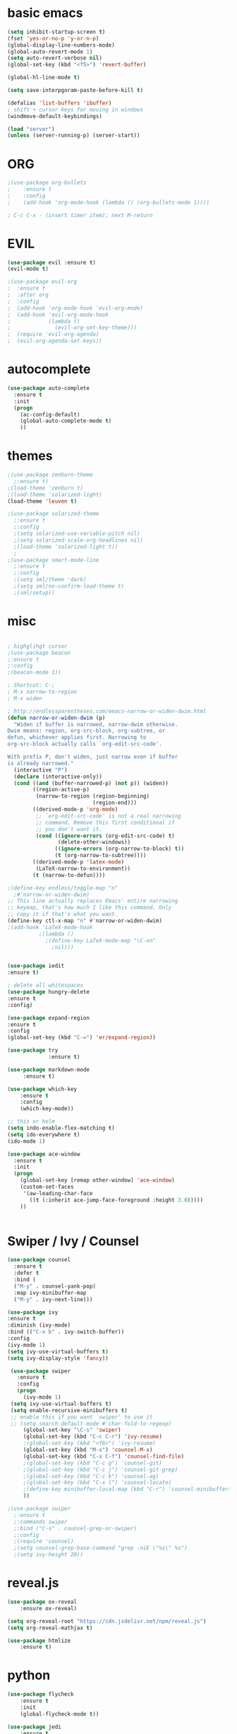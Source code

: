 #+STARTIP: overview


* basic emacs
#+BEGIN_SRC emacs-lisp
(setq inhibit-startup-screen t)
(fset 'yes-or-no-p 'y-or-n-p)
(global-display-line-numbers-mode)
(global-auto-revert-mode 1)
(setq auto-revert-verbose nil)
(global-set-key (kbd "<f5>") 'revert-buffer)

(global-hl-line-mode t)

(setq save-interpgoram-paste-before-kill t)

(defalias 'list-buffers 'ibuffer)
; shift + cursor keys for moving in windows
(windmove-default-keybindings)

(load "server")
(unless (server-running-p) (server-start))
#+END_SRC

* ORG
#+BEGIN_SRC emacs-lisp
;(use-package org-bullets
;    :ensure t
;    :config
;    (add-hook 'org-mode-hook (lambda () (org-bullets-mode 1))))
    
; C-c C-x - (insert timer item); next M-return
#+END_SRC

* EVIL
#+BEGIN_SRC emacs-lisp
(use-package evil :ensure t)
(evil-mode t)

;(use-package evil-org
;  :ensure t
;  :after org
;  :config
;  (add-hook 'org-mode-hook 'evil-org-mode)
;  (add-hook 'evil-org-mode-hook
;            (lambda ()
;              (evil-org-set-key-theme)))
;  (require 'evil-org-agenda)
;  (evil-org-agenda-set-keys))
#+END_SRC

* autocomplete
#+BEGIN_SRC emacs-lisp
(use-package auto-complete
  :ensure t
  :init
  (progn
    (ac-config-default)
    (global-auto-complete-mode t)
    ))
#+END_SRC

* themes
#+BEGIN_SRC emacs-lisp
;(use-package zenburn-theme
  ;:ensure t)
;(load-theme 'zenburn t)
;(load-theme 'solarized-light)
(load-theme 'leuven t)

;(use-package solarized-theme
  ;:ensure t
  ;:config
  ;(setq solarized-use-variable-pitch nil)
  ;(setq solarized-scale-org-headlines nil)
  ;(load-theme 'solarized-light t))
  ;
;(use-package smart-mode-line
  ;:ensure t
  ;:config
  ;(setq sml/theme 'dark)
  ;(setq sml/no-confirm-load-theme t)
  ;(sml/setup))

#+END_SRC

#+RESULTS:
: t

* misc
#+BEGIN_SRC emacs-lisp

; highglihgt cursor
;(use-package beacon
;:ensure t
;:config 
;(beacon-mode 1))

; Shortcut: C-;
; M-x narrow-to-region
; M-x widen

; http://endlessparentheses.com/emacs-narrow-or-widen-dwim.html
(defun narrow-or-widen-dwim (p)
  "Widen if buffer is narrowed, narrow-dwim otherwise.
Dwim means: region, org-src-block, org-subtree, or
defun, whichever applies first. Narrowing to
org-src-block actually calls `org-edit-src-code'.

With prefix P, don't widen, just narrow even if buffer
is already narrowed."
  (interactive "P")
  (declare (interactive-only))
  (cond ((and (buffer-narrowed-p) (not p)) (widen))
        ((region-active-p)
         (narrow-to-region (region-beginning)
                           (region-end)))
        ((derived-mode-p 'org-mode)
         ;; `org-edit-src-code' is not a real narrowing
         ;; command. Remove this first conditional if
         ;; you don't want it.
         (cond ((ignore-errors (org-edit-src-code) t)
                (delete-other-windows))
               ((ignore-errors (org-narrow-to-block) t))
               (t (org-narrow-to-subtree))))
        ((derived-mode-p 'latex-mode)
         (LaTeX-narrow-to-environment))
        (t (narrow-to-defun))))

;(define-key endless/toggle-map "n"
  ;#'narrow-or-widen-dwim)
;; This line actually replaces Emacs' entire narrowing
;; keymap, that's how much I like this command. Only
;; copy it if that's what you want.
(define-key ctl-x-map "n" #'narrow-or-widen-dwim)
;(add-hook 'LaTeX-mode-hook
          ;(lambda ()
            ;(define-key LaTeX-mode-map "\C-xn"
              ;nil)))


(use-package iedit
:ensure t)

; delete all whitespaces
(use-package hungry-delete
:ensure t
:config)

(use-package expand-region
:ensure t
:config
(global-set-key (kbd "C-=") 'er/expand-region))

(use-package try
             :ensure t)
	     
(use-package markdown-mode
     :ensure t)

(use-package which-key
    :ensure t
    :config
    (which-key-mode))

;; this or helm
(setq indo-enable-flex-matching t)
(setq ido-everywhere t)
(ido-mode 1)

(use-package ace-window
  :ensure t
  :init
  (progn
    (global-set-key [remap other-window] 'ace-window)
    (custom-set-faces
     '(aw-leading-char-face
       ((t (:inherit ace-jump-face-foreground :height 3.0)))))
    ))


#+END_SRC

* Swiper / Ivy / Counsel
#+BEGIN_SRC emacs-lisp
(use-package counsel
  :ensure t
  :defer t
  :bind (
  ("M-y" . counsel-yank-pop)
  :map ivy-minibuffer-map
  ("M-y" . ivy-next-line)))
  
(use-package ivy
:ensure t
:diminish (ivy-mode)
:bind (("C-x b" . ivy-switch-buffer))
:config
(ivy-mode 1)
(setq ivy-use-virtual-buffers t)
(setq ivy-display-style 'fancy))
  
 (use-package swiper
   :ensure t
   :config
   (progn
     (ivy-mode 1)
 (setq ivy-use-virtual-buffers t)
 (setq enable-recursive-minibuffers t)
 ;; enable this if you want `swiper' to use it
 ;; (setq search-default-mode #'char-fold-to-regexp)
     (global-set-key "\C-s" 'swiper)
     (global-set-key (kbd "C-c C-r") 'ivy-resume)
     ;(global-set-key (kbd "<f6>") 'ivy-resume)
     (global-set-key (kbd "M-x") 'counsel-M-x)
     (global-set-key (kbd "C-x C-f") 'counsel-find-file)
     ;(global-set-key (kbd "C-c g") 'counsel-git)
     ;(global-set-key (kbd "C-c j") 'counsel-git-grep)
     ;(global-set-key (kbd "C-c k") 'counsel-ag)
     ;(global-set-key (kbd "C-x l") 'counsel-locate)
     ;(define-key minibuffer-local-map (kbd "C-r") 'counsel-minibuffer-history)
     ))

;(use-package swiper
  ;:ensure t
  ;:commands swiper
  ;:bind ("C-s" . counsel-grep-or-swiper)
  ;:config
  ;(require 'counsel)
  ;(setq counsel-grep-base-command "grep -niE \"%s\" %s")
  ;(setq ivy-height 20))
#+END_SRC

#+RESULTS:
: t

* reveal.js
#+BEGIN_SRC emacs-lisp
(use-package ox-reveal
    :ensure ox-reveal)

(setq org-reveal-root "https://cdn.jsdelivr.net/npm/reveal.js")
(setq org-reveal-mathjax t)

(use-package htmlize
    :ensure t)
#+END_SRC

* python
#+BEGIN_SRC emacs-lisp
(use-package flycheck
    :ensure t
    :init
    (global-flycheck-mode t))

(use-package jedi
    :ensure t
    :init
    (add-hook 'python-mode-hook 'jedi:setup)
    (add-hook 'python-mode-hook 'jedi:ac-setup))
    
; for documentation (C-c C-d)
(use-package elpy
    :ensure t
    :config (elpy-enable))

; also do: M-x jedi:install-server
#+END_SRC

* Yasnippet
disable yasnippet-snippets for faster startup
#+BEGIN_SRC emacs-lisp
(use-package yasnippet
    :ensure t
    :init (yas-global-mode 1))

;(use-package yasnippet-snippets
;    :ensure t
;    :defer t)
#+END_SRC
* Undo Tree
great with `artist-mode` (for which disable evil first)
shortcut: C-x u
#+BEGIN_SRC emacs-lisp
(use-package undo-tree
    :ensure t
    :init 
    (global-undo-tree-mode))

#+END_SRC
#+RESULTS:
: t
* Load other files
#+BEGIN_SRC emacs-lisp
;(load-file "something.el")
(defun load-if-exists (f)
"load the elisp file if it exists and is readable"
  (if (file-readable-p f)
      (load-file f)))
#+END_SRC

#+RESULTS:
: load-if-exists
